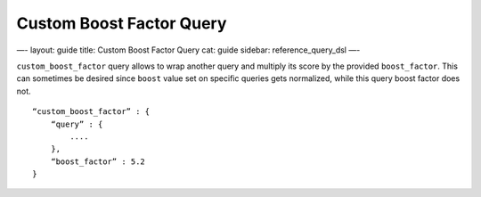 
===========================
 Custom Boost Factor Query 
===========================




—-
layout: guide
title: Custom Boost Factor Query
cat: guide
sidebar: reference\_query\_dsl
—-

``custom_boost_factor`` query allows to wrap another query and multiply
its score by the provided ``boost_factor``. This can sometimes be
desired since ``boost`` value set on specific queries gets normalized,
while this query boost factor does not.

::

    “custom_boost_factor” : {
        “query” : {
            ....
        },
        “boost_factor” : 5.2
    }




